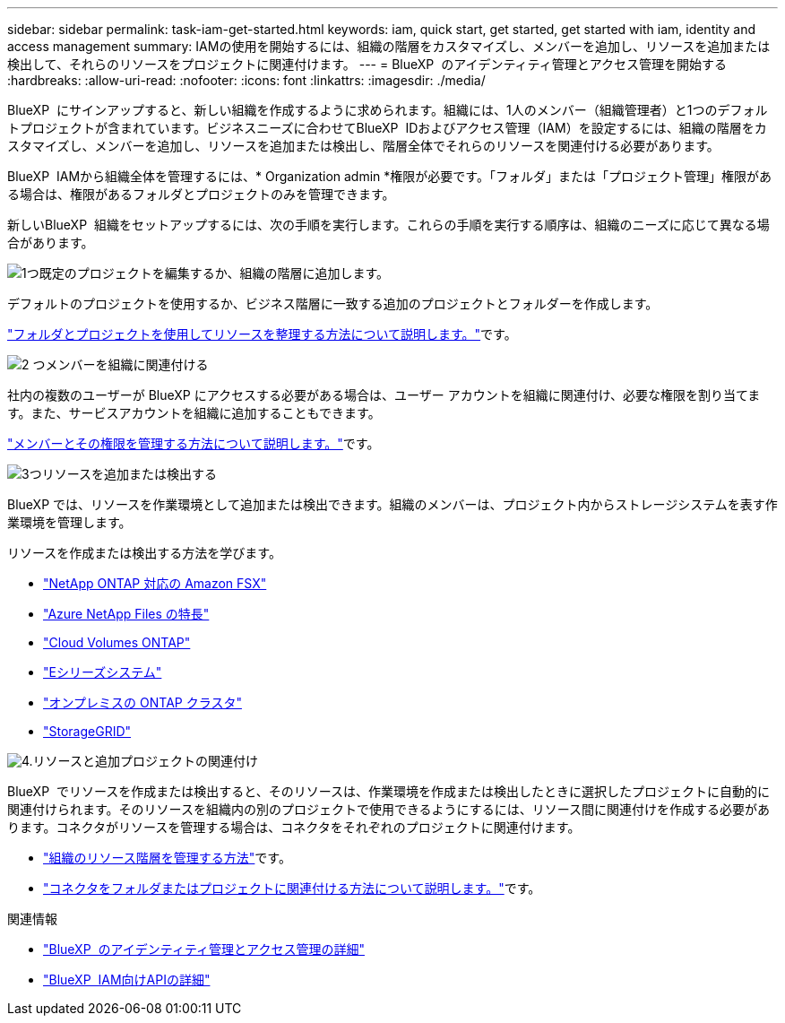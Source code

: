 ---
sidebar: sidebar 
permalink: task-iam-get-started.html 
keywords: iam, quick start, get started, get started with iam, identity and access management 
summary: IAMの使用を開始するには、組織の階層をカスタマイズし、メンバーを追加し、リソースを追加または検出して、それらのリソースをプロジェクトに関連付けます。 
---
= BlueXP  のアイデンティティ管理とアクセス管理を開始する
:hardbreaks:
:allow-uri-read: 
:nofooter: 
:icons: font
:linkattrs: 
:imagesdir: ./media/


[role="lead"]
BlueXP  にサインアップすると、新しい組織を作成するように求められます。組織には、1人のメンバー（組織管理者）と1つのデフォルトプロジェクトが含まれています。ビジネスニーズに合わせてBlueXP  IDおよびアクセス管理（IAM）を設定するには、組織の階層をカスタマイズし、メンバーを追加し、リソースを追加または検出し、階層全体でそれらのリソースを関連付ける必要があります。

BlueXP  IAMから組織全体を管理するには、* Organization admin *権限が必要です。「フォルダ」または「プロジェクト管理」権限がある場合は、権限があるフォルダとプロジェクトのみを管理できます。

新しいBlueXP  組織をセットアップするには、次の手順を実行します。これらの手順を実行する順序は、組織のニーズに応じて異なる場合があります。

.image:https://raw.githubusercontent.com/NetAppDocs/common/main/media/number-1.png["1つ"]既定のプロジェクトを編集するか、組織の階層に追加します。
[role="quick-margin-para"]
デフォルトのプロジェクトを使用するか、ビジネス階層に一致する追加のプロジェクトとフォルダーを作成します。

[role="quick-margin-para"]
link:task-iam-manage-folders-projects.html["フォルダとプロジェクトを使用してリソースを整理する方法について説明します。"]です。

.image:https://raw.githubusercontent.com/NetAppDocs/common/main/media/number-2.png["2 つ"]メンバーを組織に関連付ける
[role="quick-margin-para"]
社内の複数のユーザーが BlueXP にアクセスする必要がある場合は、ユーザー アカウントを組織に関連付け、必要な権限を割り当てます。また、サービスアカウントを組織に追加することもできます。

[role="quick-margin-para"]
link:task-iam-manage-members-permissions.html["メンバーとその権限を管理する方法について説明します。"]です。

.image:https://raw.githubusercontent.com/NetAppDocs/common/main/media/number-3.png["3つ"]リソースを追加または検出する
[role="quick-margin-para"]
BlueXP では、リソースを作業環境として追加または検出できます。組織のメンバーは、プロジェクト内からストレージシステムを表す作業環境を管理します。

[role="quick-margin-para"]
リソースを作成または検出する方法を学びます。

[role="quick-margin-list"]
* https://docs.netapp.com/us-en/bluexp-fsx-ontap/index.html["NetApp ONTAP 対応の Amazon FSX"^]
* https://docs.netapp.com/us-en/bluexp-azure-netapp-files/index.html["Azure NetApp Files の特長"^]
* https://docs.netapp.com/us-en/bluexp-cloud-volumes-ontap/index.html["Cloud Volumes ONTAP"^]
* https://docs.netapp.com/us-en/bluexp-e-series/index.html["Eシリーズシステム"^]
* https://docs.netapp.com/us-en/bluexp-ontap-onprem/index.html["オンプレミスの ONTAP クラスタ"^]
* https://docs.netapp.com/us-en/bluexp-storagegrid/index.html["StorageGRID"^]


.image:https://raw.githubusercontent.com/NetAppDocs/common/main/media/number-4.png["4."]リソースと追加プロジェクトの関連付け
[role="quick-margin-para"]
BlueXP  でリソースを作成または検出すると、そのリソースは、作業環境を作成または検出したときに選択したプロジェクトに自動的に関連付けられます。そのリソースを組織内の別のプロジェクトで使用できるようにするには、リソース間に関連付けを作成する必要があります。コネクタがリソースを管理する場合は、コネクタをそれぞれのプロジェクトに関連付けます。

[role="quick-margin-list"]
* link:task-iam-manage-resources.html["組織のリソース階層を管理する方法"]です。
* link:task-iam-associate-connectors.html["コネクタをフォルダまたはプロジェクトに関連付ける方法について説明します。"]です。


.関連情報
* link:concept-identity-and-access-management.html["BlueXP  のアイデンティティ管理とアクセス管理の詳細"]
* https://docs.netapp.com/us-en/bluexp-automation/tenancyv4/overview.html["BlueXP  IAM向けAPIの詳細"^]

